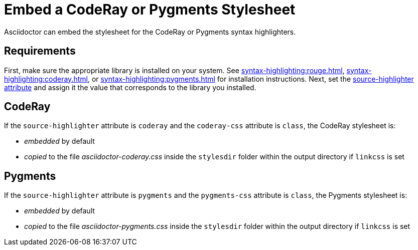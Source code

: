 = Embed a CodeRay or Pygments Stylesheet
// um anchor: hl-css
// html-code-styles.adoc, included in convert-documents and the user-manual.

Asciidoctor can embed the stylesheet for the CodeRay or Pygments syntax highlighters.

== Requirements

First, make sure the appropriate library is installed on your system.
See xref:syntax-highlighting:rouge.adoc[], xref:syntax-highlighting:coderay.adoc[], or xref:syntax-highlighting:pygments.adoc[] for installation instructions.
Next, set the xref:asciidoc:verbatim:source-highlighter.adoc[source-highlighter attribute] and assign it the value that corresponds to the library you installed.

[#coderay]
== CodeRay

If the `source-highlighter` attribute is `coderay` and the `coderay-css` attribute is `class`, the CodeRay stylesheet is:

* _embedded_ by default
* _copied_ to the file [.path]_asciidoctor-coderay.css_ inside the `stylesdir` folder within the output directory if `linkcss` is set

[#pygments]
== Pygments

If the `source-highlighter` attribute is `pygments` and the `pygments-css` attribute is `class`, the Pygments stylesheet is:

* _embedded_ by default
* _copied_ to the file [.path]_asciidoctor-pygments.css_ inside the `stylesdir` folder within the output directory if `linkcss` is set
